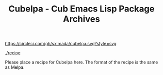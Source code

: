 #+TITLE: Cubelpa - Cub Emacs Lisp Package Archives

[[https://circleci.com/gh/sximada/cubelpa][https://circleci.com/gh/sximada/cubelpa.svg?style=svg]]

[[./recipe]]

Please place a recipe for Cubelpa here.  The format of the recipe is the same as Melpa.
